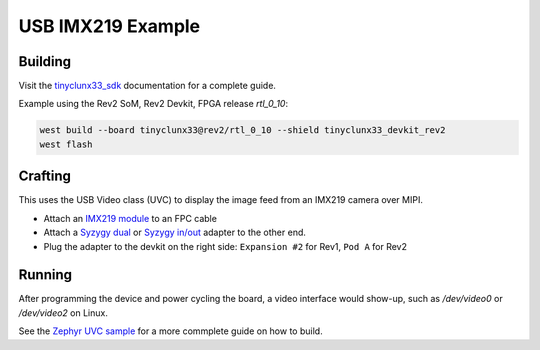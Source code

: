 USB IMX219 Example
##################


Building
========

Visit the
`tinyclunx33_sdk <https://github.com/tinyvision-ai-inc/tinyvision_zephyr_sdk/>`_
documentation for a complete guide.

Example using the Rev2 SoM, Rev2 Devkit, FPGA release `rtl_0_10`:

.. code-block:: console

   west build --board tinyclunx33@rev2/rtl_0_10 --shield tinyclunx33_devkit_rev2
   west flash


Crafting
========

This uses the USB Video class (UVC) to display the image feed from an IMX219 camera over MIPI.

* Attach an `IMX219 module <https://tinyvision.ai/products/imx219-raspberry-pi-camera-v2>`_
  to an FPC cable

* Attach a
  `Syzygy dual <https://tinyvision.ai/products/syzygy-adapters>`_ or
  `Syzygy in/out <https://tinyvision.ai/products/syzygy-mipi-to-usb-input-output-adapter>`_
  adapter to the other end.

* Plug the adapter to the devkit on the right side: ``Expansion #2`` for Rev1, ``Pod A`` for Rev2


Running
=======

After programming the device and power cycling the board, a video interface
would show-up, such as `/dev/video0` or `/dev/video2` on Linux.

See the
`Zephyr UVC sample <https://github.com/tinyvision-ai-inc/zephyr/blob/pr-usb-uvc/samples/subsys/usb/uvc/README.rst#playing-the-stream>`_
for a more commplete guide on how to build.

